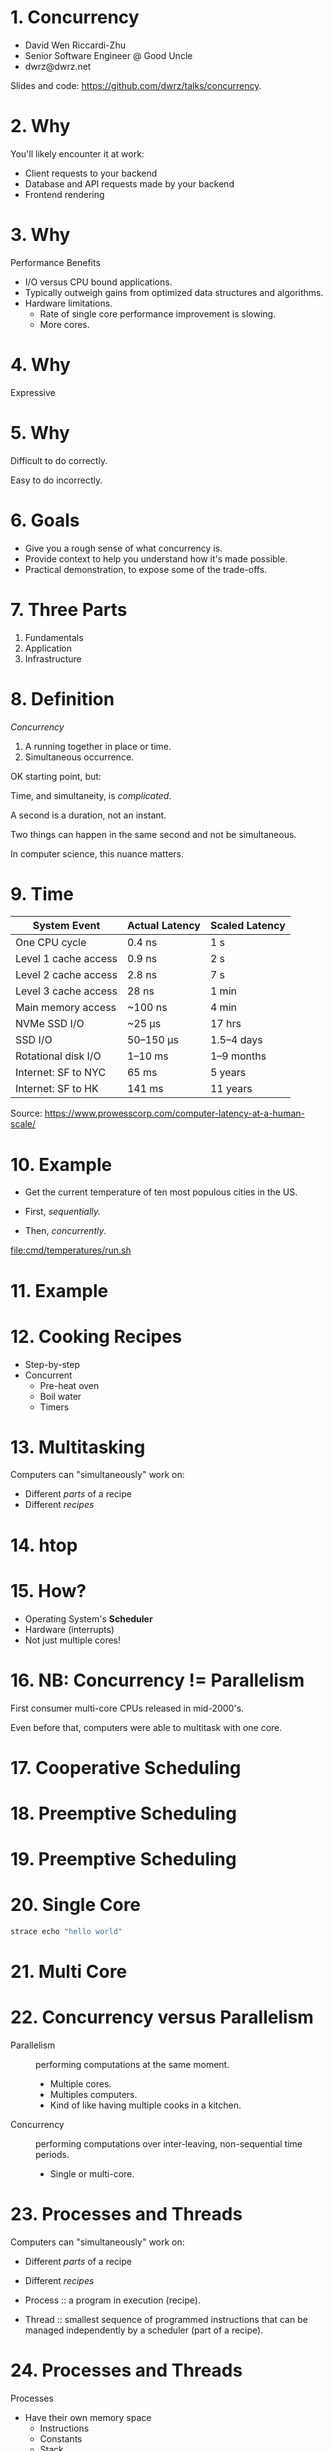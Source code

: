 * 1. Concurrency

- David Wen Riccardi-Zhu
- Senior Software Engineer @ Good Uncle
- dwrz@dwrz.net

Slides and code: https://github.com/dwrz/talks/concurrency.

* 2. Why

You'll likely encounter it at work:

- Client requests to your backend
- Database and API requests made by your backend
- Frontend rendering

* 3. Why

Performance Benefits

- I/O versus CPU bound applications.
- Typically outweigh gains from optimized data structures and algorithms.
- Hardware limitations.
  - Rate of single core performance improvement is slowing.
  - More cores.

* 4. Why

Expressive

* 5. Why

Difficult to do correctly.

Easy to do incorrectly.

* 6. Goals

- Give you a rough sense of what concurrency is.
- Provide context to help you understand how it's made possible.
- Practical demonstration, to expose some of the trade-offs.

* 7. Three Parts

1. Fundamentals
2. Application
3. Infrastructure

* 8. Definition

/Concurrency/
1. A running together in place or time.
2. Simultaneous occurrence.

OK starting point, but:

Time, and simultaneity, is /complicated/.

A second is a duration, not an instant.

Two things can happen in the same second and not be simultaneous.

In computer science, this nuance matters.

* 9. Time

|----------------------+----------------+----------------|
| System Event         | Actual Latency | Scaled Latency |
|----------------------+----------------+----------------|
| One CPU cycle        | 0.4 ns         | 1 s            |
| Level 1 cache access | 0.9 ns         | 2 s            |
| Level 2 cache access | 2.8 ns         | 7 s            |
| Level 3 cache access | 28 ns          | 1 min          |
| Main memory access   | ~100 ns        | 4 min          |
| NVMe SSD I/O         | ~25 μs         | 17 hrs         |
| SSD I/O              | 50–150 μs      | 1.5–4 days     |
| Rotational disk I/O  | 1–10 ms        | 1–9 months     |
| Internet: SF to NYC  | 65 ms          | 5 years        |
| Internet: SF to HK   | 141 ms         | 11 years       |
|----------------------+----------------+----------------|

Source: [[https://www.prowesscorp.com/computer-latency-at-a-human-scale/]]

* 10. Example

- Get the current temperature of ten most populous cities in the US.

- First, /sequentially./
- Then, /concurrently/.

[[file:cmd/temperatures/run.sh]]

* 11. Example

[[file:images/concurrent-requests.jpg]]

* 12. Cooking Recipes

- Step-by-step
- Concurrent
  - Pre-heat oven
  - Boil water
  - Timers

* 13. Multitasking

Computers can "simultaneously" work on:

- Different /parts/ of a recipe
- Different /recipes/

* 14. htop

* 15. How?

- Operating System's *Scheduler*
- Hardware (interrupts)
- Not just multiple cores!

* 16. NB: Concurrency != Parallelism

First consumer multi-core CPUs released in mid-2000's.

Even before that, computers were able to multitask with one core.

* 17. Cooperative Scheduling
[[file:images/cooperative-scheduling.jpg]]

* 18. Preemptive Scheduling
[[file:images/preemptive-scheduling.jpg]]

* 19. Preemptive Scheduling
[[file:images/preemptive-scheduling-tree.jpg]]

* 20. Single Core
[[file:images/single-core-concurrency.jpg]]

#+begin_src bash
strace echo "hello world"
#+end_src

* 21. Multi Core
[[file:images/preemptive-scheduling-multi-core.jpg]]

* 22. Concurrency versus Parallelism

- Parallelism :: performing computations at the same moment.
  - Multiple cores.
  - Multiples computers.
  - Kind of like having multiple cooks in a kitchen.

- Concurrency :: performing computations over inter-leaving, non-sequential time periods.
  - Single or multi-core.

* 23. Processes and Threads

Computers can "simultaneously" work on:

- Different /parts/ of a recipe
- Different /recipes/

- Process :: a program in execution (recipe).
- Thread :: smallest sequence of programmed instructions that can be managed independently by a scheduler (part of a recipe).

* 24. Processes and Threads

Processes
- Have their own memory space
  - Instructions
  - Constants
  - Stack
  - Heap
- Start out with one thread (the /main/ thread).
- Can fork -- create a child process.
- Inter-Process Communication (IPC)

* 25. Processes and Threads

Threads (a.k.a, lightweight processes)

- Share:
  - Memory
  - Instructions
  - Open files (descriptors)
  - Signals and signal handlers
  - Etcetera...

- Less resource intensive than processes.

* 26. Processes and Threads

[[file:images/process-vs-thread.jpg]]

Source: https://stackoverflow.com/questions/16354460/forking-vs-threading/16354658

* 27. htop

Press ~H~ to show threads.

* 28. Languages and Runtimes

- ~C~, ~C++~, ~Rust~ allow for fine-grained control of processes and threads.

- ~JavaScript~: single-threaded (for your code), runtimes (Chrome, nodejs) implement concurrency via an event loop.

- ~Go~: runtime multi-threading, multiplexes goroutines onto threads.

* 29. nodejs

[[file:images/nodejs-event-loop.png]]

Source: [[https://medium.com/preezma/node-js-event-loop-architecture-go-deeper-node-core-c96b4cec7aa4]]

* 30. Go

[[file:images/go-scheduler.png]]

Source: https://freethreads.net/2019/01/23/go-runtime-scheduler-design-internals/

* 31. Quick Review

- Sequential versus Concurrent Steps
  - Compare with recipes.
- Concurrency versus Parallelism
  - Multiple cooks.
- Operating System Scheduler
- Processes and Threads
- Languages and Runtimes

* 32. Part 2: Using Concurrency

Typical use cases:
- Network I/O
   - Requests between clients and servers.
   - Requests to a database.
   - Requests between microservices.
   - Requests to external APIs.

- User interfaces
  - Capturing user input
  - Rendering output

- Similar, but independent computations.

- Solving problems that are best expressed with concurrency.

* 33. JavaScript

- Callbacks
- Promises
- async/await

What is the output of the following? Why?
#+begin_src javascript
console.log('start');

setTimeout(() => console.log('callback 1'), 0);

console.log('middle');

setTimeout(() => console.log('callback 2'), 0);

console.log('end');
#+end_src

* 34. Go

1. Shared Memory with Mutex (Mutual Exclusion)
   - Pitfall: synchronization, debugging.
2. Message Passing (Channels and Goroutines)
   - Pitfall: resources usage, complexity.

* 35. Mutex Example
Concurrent updates to a bank account balance.

Code:
[[file:cmd/mutex/main.go]]

Run: [[file:cmd/mutex/run.sh]]
  - Without mutex.
  - With mutex.

* 36. Data Races
[[file:images/data-race.jpg]]

* 37. Mutex

/Mutual Exclusion/

- Purpose: protect a critical section of code.
- Effect: serialization.

* 38. Race Detector

- Without mutex.
- With mutex.

* 39. Tradeoffs: Validating Correctness, Testing, Debugging

- Non-deterministic behavior
  - Works fine on one run, fatal bug in another.
  - Up to how the scheduler(s) order things at execution time.
- Concealed bugs
  - Heisenbugs
- Deadlock and Livelock

* 40. Message Passing

Proverbs:
#+begin_quote
Don't communicate by sharing memory, share memory by communicating.

Channels orchestrate, mutexes serialize.
#+end_quote

* 41. Requirements

- Read CSV
  - 50 in our example
  - Full list is ~42,000

- Get temperature with OpenWeatherMap API
  - 60 requests per minute
  - Need to rate limit our API requests.

- Display running list of top ten temperatures.

* 42. Concurrency Hallmarks

- Repeatedly processing similar data (lines of CSV)
- Network I/O
- UI I/O

* 43. Message Passing Example

Run: [[file:cmd/csp/run.sh]]

* 44. Code Walkthrough

[[file:cmd/csp/main.go]]

* 45. Channels and Goroutines
[[file:images/message-passing-example-diagram.jpg]]

* 46. Channels and Goroutines
[[file:images/go-scheduler.jpg]]

* 47. Scaling

What if:
- We wanted to process the entire list of 42,000 zip codes?
- We had access to the Enterprise tier of the Open Weather Map API (200,000 requests per minute).

Could we just get rid of the limiter?

* 48. Resources

Probably not, because:

- OS limit on open files (~ulimit~)
  - Ask me how I know...
- Server load
- Network load
- CPU
  - Ranking goroutine becomes a chokepoint.
  - Better data structures and algorithms could help here.
- Goroutines are cheap, but not free.

* 49. Possible Solutions

- Use a semaphore to limit concurrency.
- Buffers

* 50. Designing and Managing Concurrency

- Size of input matters.
- Resources
- Pipelines
- Chokepoints
- Backpressure
- Complexity

* 51. Quick Review

Techniques for implementing and managing concurrency:
- Event loop
- Mutexes
- Communication (channels and goroutines)

Concurrency Pitfalls:
- Synchronization
- Resource usage
- Debugging
- Complexity
  - Need to think differently about concurrent code.

* 52. Part 3: Infrastructure Concurrency

Concurrent applications running concurrently on distributed computers.

- Client Application
- Backend Application
- Databases
- Host and Network Infrastructure

* 53. Student Context

- Simple architectures:
  - Monolithic
  - Single DB
- Few concurrent users

* 54. Professional Context

- Complex, sometimes messy architectures.
  - Containers
  - Queues
  - Workers
  - Tech Debt
  - Multiple Servers
  - Microservices
  - Multiple datastores
  - Distributed databases
- Many concurrent users
- Running longer (more vulnerable to failures, downtime)

* 55. Example
[[file:images/infrastructure-data-race.jpg]]

* 56. Review

- What concurrency is
  - Sequential versus concurrent
  - Comparison with recipes
  - Compared to parallelism
- How it is implemented
  - Operating System Scheduler and Interrupts
  - Languages and Runtimes

* 57. Review

- When, why, and how to use it
  - I/O + UI
  - Similar, independent computations
  - Expressiveness

- Pitfalls
  - Synchronization
  - Resources Usage
  - Debugging
  - Complexity

* 58. Review

- Infrastructure
  - Data Race

* 59. Conclusion

- Goals:
  - Give you a rough sense of what concurrency is.
  - Provide context to help you understand what's going on.
  - Practical exposure, to expose some of the trade-offs.

- Awareness and Intuition

- Remember:
  - /Premature optimization is the root of all evil/.
  - Tradeoffs and economics (resources, costs, developer time).
  - Learning is continuous...

* 60. Further Reading

- [[https://slikts.github.io/concurrency-glossary/][Concurrency Glossary]]
- [[https://blog.golang.org/waza-talk][Concurrency is not parallelism]]
- [[https://en.wikipedia.org/wiki/Executable_and_Linkable_Format][Executable and Linkable Format]]
- [[https://www.youtube.com/watch?v=KBZlN0izeiY][GopherCon 2017: Kavya Joshi - Understanding Channels]]
- [[http://web.mit.edu/6.005/www/fa15/][MIT 6.005: Software Construction]]
  - Chapters 19, 20, 22, 23
- [[https://www.gopl.io/][The Go Programming Language]]
- [[https://en.wikipedia.org/wiki/Concurrency_(computer_science)][Wikipedia: Concurrency]]
- [[https://en.wikipedia.org/wiki/Concurrency_control][Wikipedia: Concurrency Control]]
- [[https://en.wikipedia.org/wiki/Concurrent_computing][Wikipedia: Concurrent Computing]]
- [[https://en.wikipedia.org/wiki/Deadlock][Wikipedia: Deadlock]]
- [[https://en.wikipedia.org/wiki/Dining_philosophers_problem][Wikipedia: Dining Philosophers Problem]]
- [[https://www.backblaze.com/blog/whats-the-diff-programs-processes-and-threads/][What’s the Diff: Programs, Processes, and Threads]]
- [[https://www.youtube.com/watch?v=8aGhZQkoFbQ&t=13s][What the heck is the event loop anyway? | Philip Roberts]]
- [[https://en.wikipedia.org/wiki/Heisenbug][Wikipedia: Heisenbug]]
- [[https://en.wikipedia.org/wiki/Interrupt][Wikipedia: Interrupt]]
- [[https://en.wikipedia.org/wiki/Libuv][Wikipedia: Libuv]]
- [[https://en.wikipedia.org/wiki/Process_(computing)][Wikipedia: Process]]
- [[https://en.wikipedia.org/wiki/Scheduling_(computing)][Wikipedia: Scheduling]]
- [[https://en.wikipedia.org/wiki/Therac-25][Wikipedia: Therac-25]]
- [[https://en.wikipedia.org/wiki/Thread_(computing)][Wikipedia: Thread]]
- [[https://github.com/danicat/pacgo][pacgo: A Pac Man clone written in Go]]
- [[https://medium.com/preezma/node-js-event-loop-architecture-go-deeper-node-core-c96b4cec7aa4][node.js event loop architecture]]
